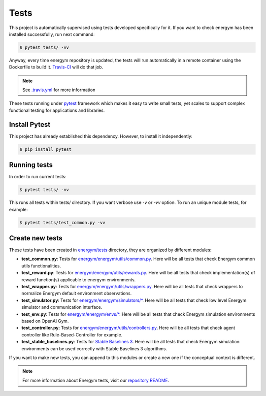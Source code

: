 ############
Tests
############

This project is automatically supervised using tests developed specifically for it. If you want to check energym has been installed successfully, run next command:

.. code:: sh

    $ pytest tests/ -vv

Anyway, every time energym repository is updated, the tests will run automatically in a remote container using the Dockerfile to build it. `Travis-CI <https://docs.travis-ci.com/>`__ will do that job.

.. note:: See `.travis.yml <https://github.com/jajimer/energym/blob/main/.travis.yml>`__ for more information

These tests running under `pytest <https://docs.pytest.org/en/6.2.x/>`__ framework which makes it easy to write small tests, yet scales to support complex functional testing for applications and libraries.

****************
Install Pytest
****************

This project has already established this dependency. However, to install it independently:

.. code:: sh

    $ pip install pytest


****************
Running tests
****************

In order to run current tests:

.. code:: sh

    $ pytest tests/ -vv


This runs all tests within tests/ directory. If you want verbose use `-v` or `-vv` option. To run an unique module tests, for example: 

.. code:: sh

    $ pytest tests/test_common.py -vv


****************
Create new tests
****************

These tests have been created in `energym/tests <https://github.com/jajimer/energym/tree/main/tests>`__ directory, they are organized by different modules:

- **test_common.py**: Tests for `energym/energym/utils/common.py <https://github.com/jajimer/energym/blob/main/energym/utils/common.py>`__. Here will be all tests that check Energym common utils functionalities. 
- **test_reward.py**: Tests for `energym/energym/utils/rewards.py <https://github.com/jajimer/energym/blob/main/energym/utils/rewards.py>`__. Here will be all tests that check implementation(s) of reward function(s) applicable to energym environments.
- **test_wrapper.py**: Tests for `energym/energym/utils/wrappers.py <https://github.com/jajimer/energym/blob/main/energym/utils/wrappers.py>`__. Here will be all tests that check wrappers to normalize Energym default environment observations.
- **test_simulator.py**: Tests for `energym/energym/simulators/\* <https://github.com/jajimer/energym/tree/main/energym/simulators>`__. Here will be all tests that check low level Energym simulator and communication interface.
- **test_env.py**: Tests for `energym/energym/envs/\* <https://github.com/jajimer/energym/tree/main/energym/envs>`__. Here will be all tests that check Energym simulation environments based on OpenAI Gym.
- **test_controller.py**: Tests for `energym/energym/utils/controllers.py <https://github.com/jajimer/energym/blob/main/energym/utils/controllers.py>`__. Here will be all tests that check agent controller like Rule-Based-Controller for example.
- **test_stable_baselines.py**: Tests for `Stable Baselines 3 <https://github.com/DLR-RM/stable-baselines3>`__. Here will be all tests that check Energym simulation environments can be used correctly with Stable Baselines 3 algorithms.

If you want to make new tests, you can append to this modules or create a new one if the conceptual context is different.

.. note:: For more information about Energym tests, visit our `repository README <https://github.com/jajimer/energym/blob/main/tests/README.md>`__.